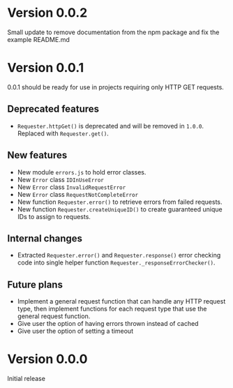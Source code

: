 * Version 0.0.2
Small update to remove documentation from the npm package and fix the
example README.md

* Version 0.0.1
0.0.1 should be ready for use in projects requiring only HTTP GET requests.

** Deprecated features
+ ~Requester.httpGet()~ is deprecated and will be removed in =1.0.0=.
  Replaced with ~Requester.get()~.

** New features
+ New module =errors.js= to hold error classes.
+ New ~Error~ class ~IDInUseError~
+ New ~Error~ class ~InvalidRequestError~
+ New ~Error~ class ~RequestNotCompleteError~
+ New function ~Requester.error()~ to retrieve errors from failed requests.
+ New function ~Requester.createUniqueID()~ to create guaranteed
  unique IDs to assign to requests.

** Internal changes
+ Extracted ~Requester.error()~ and ~Requester.response()~ error
  checking code into single helper function
  ~Requester._responseErrorChecker()~.


** Future plans
+ Implement a general request function that can handle any HTTP
  request type, then implement functions for each request type that
  use the general request function.
+ Give user the option of having errors thrown instead of cached
+ Give user the option of setting a timeout


* Version 0.0.0
Initial release

